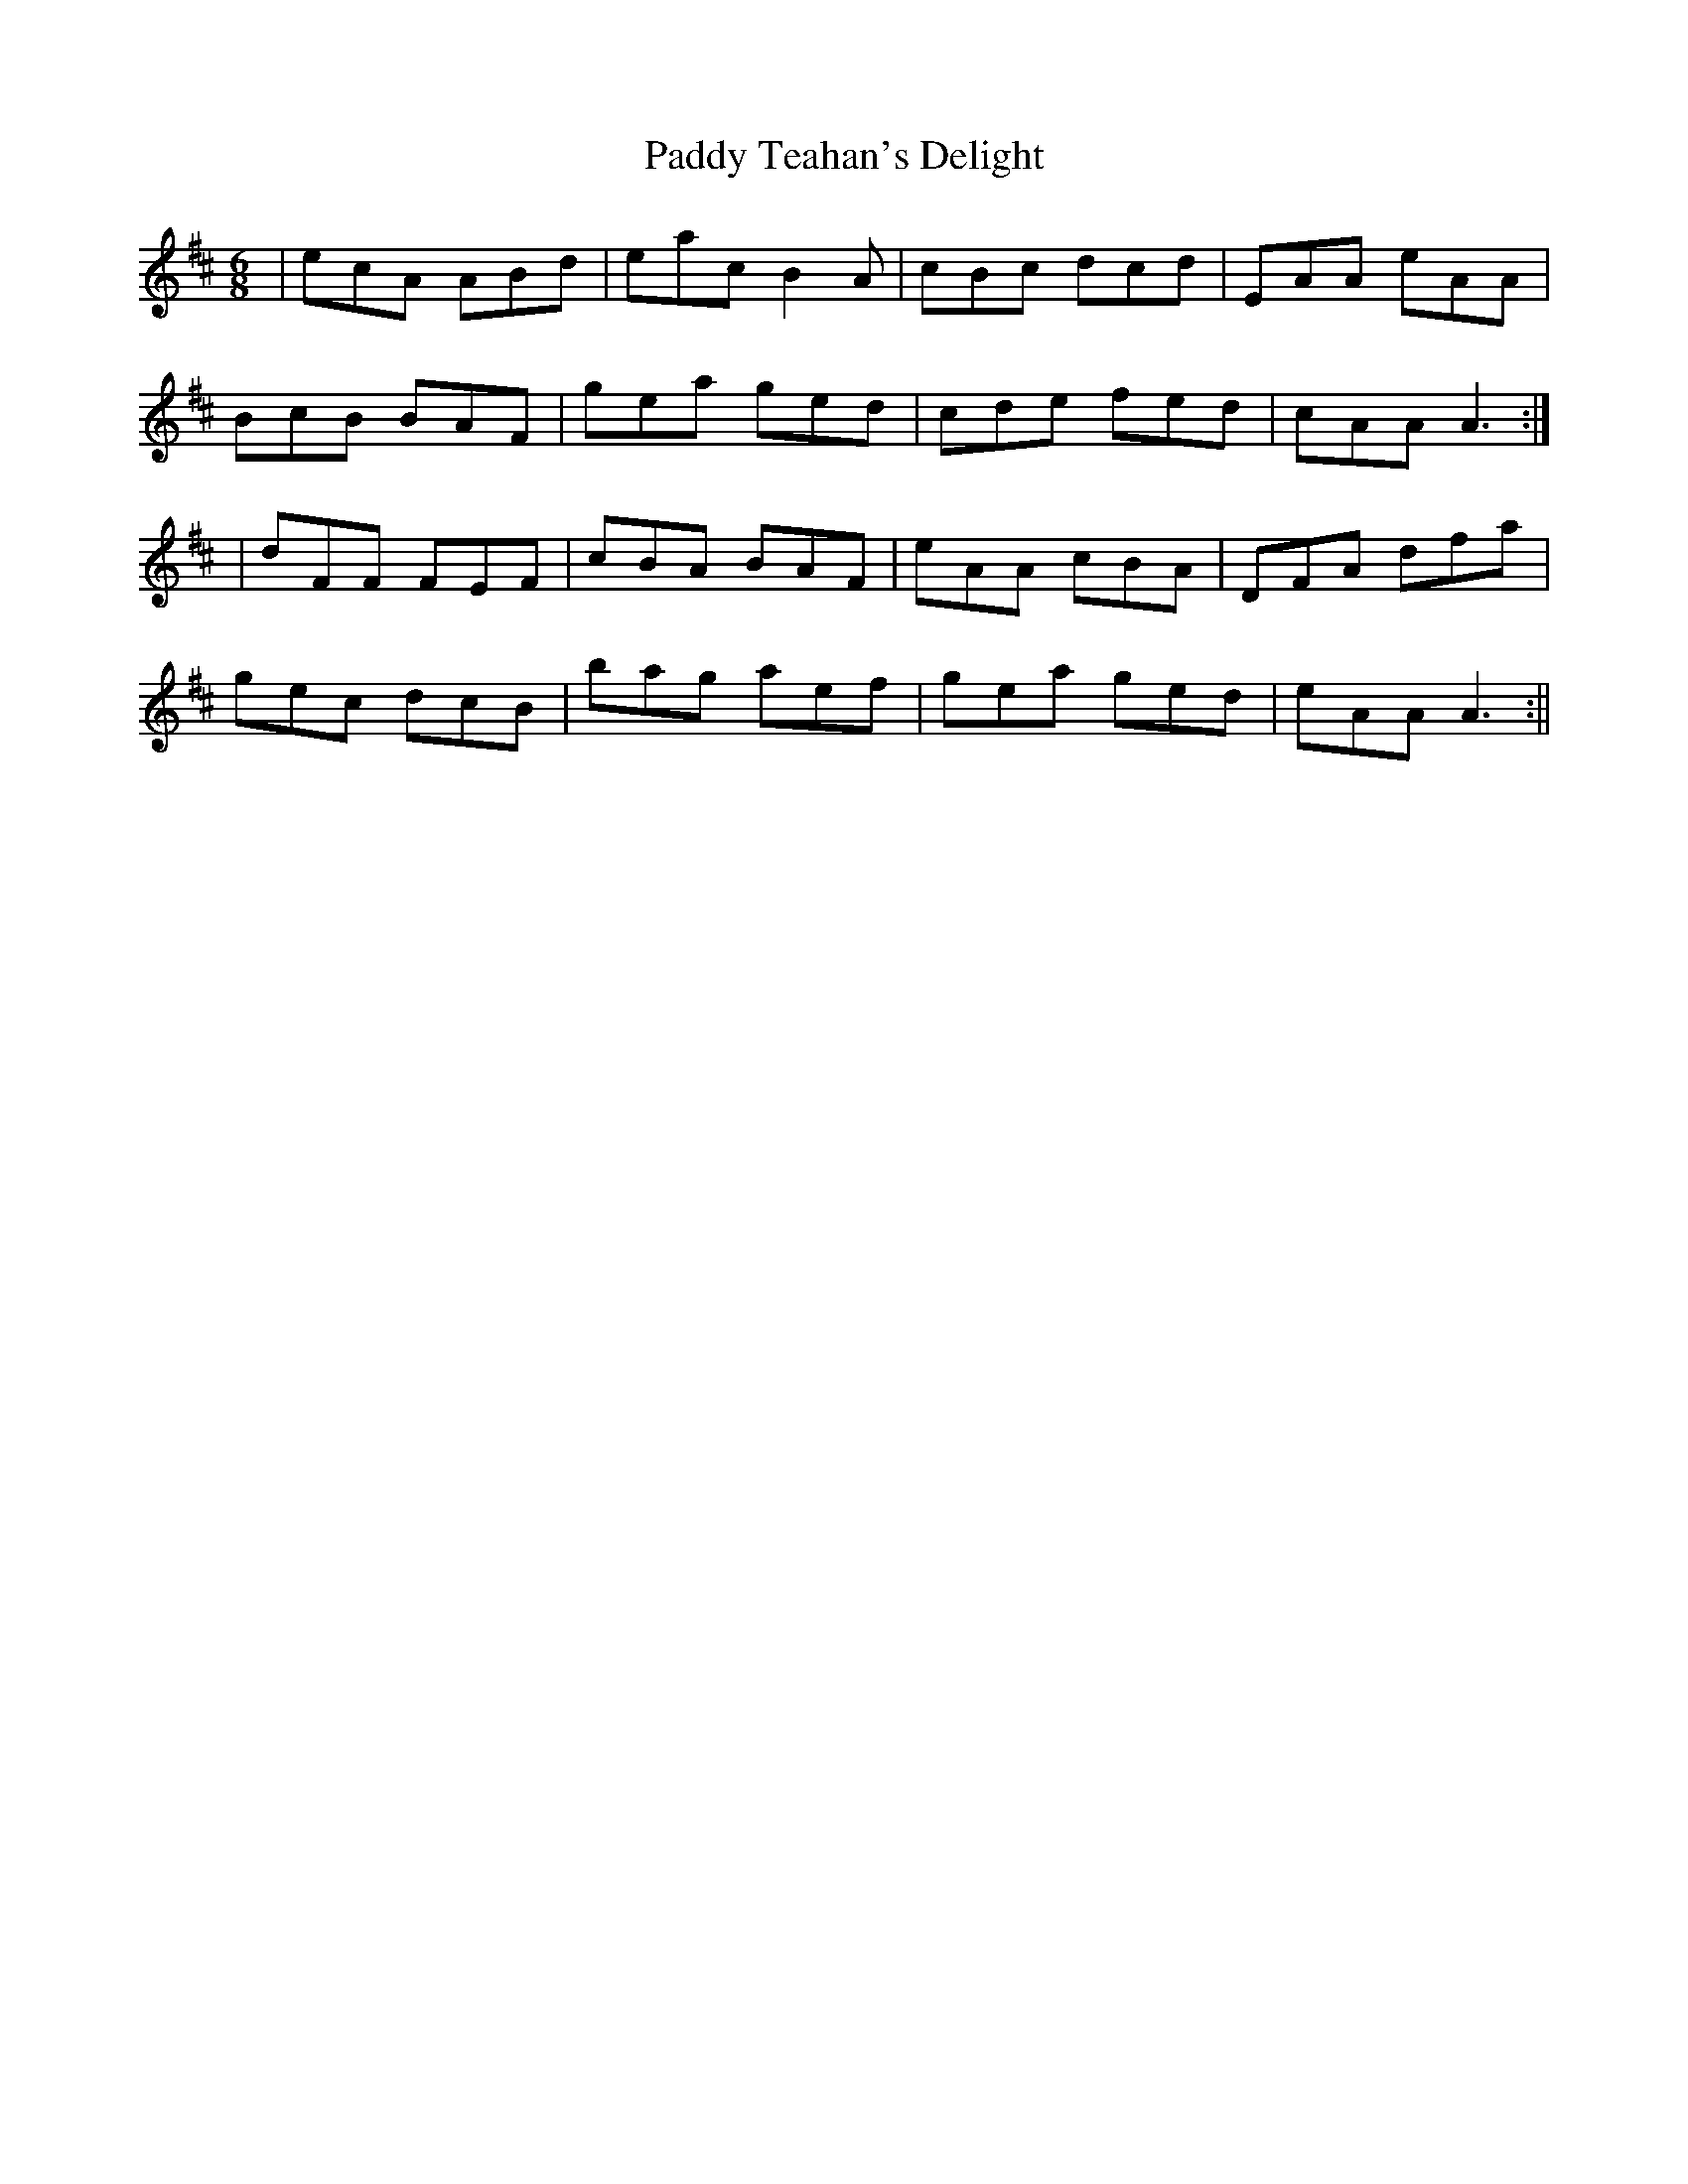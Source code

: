 X:20
T:Paddy Teahan's Delight
B:Terry "Cuz" Teahan "Sliabh Luachra on Parade" 1980
Z:Patrick Cavanagh
M:6/8
L:1/8
R:Jig
K:D
| ecA ABd | eac B2A | cBc dcd | EAA eAA |
BcB BAF | gea ged | cde fed | cAA A3 :|
| dFF FEF | cBA BAF | eAA cBA | DFA dfa |
gec dcB | bag aef | gea ged | eAA A3 :||
